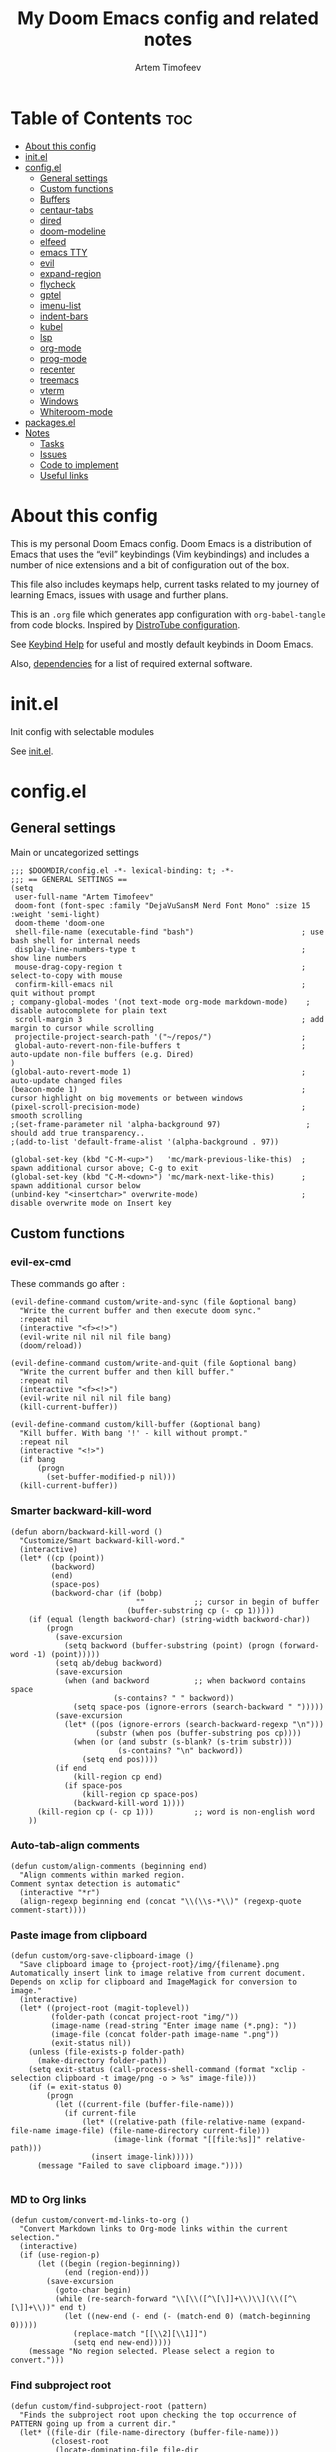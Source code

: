 #+title: My Doom Emacs config and related notes
#+author: Artem Timofeev
#+property: header-args :tangle ~/.config/doom/config.el
#+startup: content
* Table of Contents :toc:
- [[#about-this-config][About this config]]
- [[#initel][init.el]]
- [[#configel][config.el]]
  - [[#general-settings][General settings]]
  - [[#custom-functions][Custom functions]]
  - [[#buffers][Buffers]]
  - [[#centaur-tabs][centaur-tabs]]
  - [[#dired][dired]]
  - [[#doom-modeline][doom-modeline]]
  - [[#elfeed][elfeed]]
  - [[#emacs-tty][emacs TTY]]
  - [[#evil][evil]]
  - [[#expand-region][expand-region]]
  - [[#flycheck][flycheck]]
  - [[#gptel][gptel]]
  - [[#imenu-list][imenu-list]]
  - [[#indent-bars][indent-bars]]
  - [[#kubel][kubel]]
  - [[#lsp][lsp]]
  - [[#org-mode][org-mode]]
  - [[#prog-mode][prog-mode]]
  - [[#recenter][recenter]]
  - [[#treemacs][treemacs]]
  - [[#vterm][vterm]]
  - [[#windows][Windows]]
  - [[#whiteroom-mode][Whiteroom-mode]]
- [[#packagesel][packages.el]]
- [[#notes][Notes]]
  - [[#tasks][Tasks]]
  - [[#issues][Issues]]
  - [[#code-to-implement][Code to implement]]
  - [[#useful-links][Useful links]]

* About this config
:about:
This is my personal Doom Emacs config. Doom Emacs is a distribution of Emacs that uses the “evil” keybindings (Vim keybindings) and includes a number of nice extensions and a bit of configuration out of the box.

This file also includes keymaps help, current tasks related to my journey of learning Emacs, issues with usage and further plans.

This is an =.org= file which generates app configuration with =org-babel-tangle= from code blocks.
Inspired by [[https://gitlab.com/dwt1/dotfiles/-/blob/master/.config/doom/config.org][DistroTube configuration]].
:end:
See [[file:keybinds.org][Keybind Help]] for useful and mostly default keybinds in Doom Emacs.

Also, [[file:dependencies.org][dependencies]] for a list of required external software.

* init.el
Init config with selectable modules

See [[file:files/init.el][init.el]].

* config.el
** General settings
Main or uncategorized settings
#+begin_src elisp
;;; $DOOMDIR/config.el -*- lexical-binding: t; -*-
;;; == GENERAL SETTINGS ==
(setq
 user-full-name "Artem Timofeev"
 doom-font (font-spec :family "DejaVuSansM Nerd Font Mono" :size 15 :weight 'semi-light)
 doom-theme 'doom-one
 shell-file-name (executable-find "bash")                        ; use bash shell for internal needs
 display-line-numbers-type t                                     ; show line numbers
 mouse-drag-copy-region t                                        ; select-to-copy with mouse
 confirm-kill-emacs nil                                          ; quit without prompt
; company-global-modes '(not text-mode org-mode markdown-mode)    ; disable autocomplete for plain text
 scroll-margin 3                                                 ; add margin to cursor while scrolling
 projectile-project-search-path '("~/repos/")                    ;
 global-auto-revert-non-file-buffers t                           ; auto-update non-file buffers (e.g. Dired)
)
(global-auto-revert-mode 1)                                      ; auto-update changed files
(beacon-mode 1)                                                  ; cursor highlight on big movements or between windows
(pixel-scroll-precision-mode)                                    ; smooth scrolling
;(set-frame-parameter nil 'alpha-background 97)                   ; should add true transparency..
;(add-to-list 'default-frame-alist '(alpha-background . 97))

(global-set-key (kbd "C-M-<up>")   'mc/mark-previous-like-this)  ; spawn additional cursor above; C-g to exit
(global-set-key (kbd "C-M-<down>") 'mc/mark-next-like-this)      ; spawn additional cursor below
(unbind-key "<insertchar>" overwrite-mode)                       ; disable overwrite mode on Insert key
#+end_src

** Custom functions
#+begin_src elisp :exports none
;;; == CUSTOM FUNCTIONS ==
#+end_src

*** evil-ex-cmd
These commands go after =:=
#+begin_src elisp
(evil-define-command custom/write-and-sync (file &optional bang)
  "Write the current buffer and then execute doom sync."
  :repeat nil
  (interactive "<f><!>")
  (evil-write nil nil nil file bang)
  (doom/reload))

(evil-define-command custom/write-and-quit (file &optional bang)
  "Write the current buffer and then kill buffer."
  :repeat nil
  (interactive "<f><!>")
  (evil-write nil nil nil file bang)
  (kill-current-buffer))

(evil-define-command custom/kill-buffer (&optional bang)
  "Kill buffer. With bang '!' - kill without prompt."
  :repeat nil
  (interactive "<!>")
  (if bang
      (progn
        (set-buffer-modified-p nil)))
  (kill-current-buffer))
#+end_src

*** Smarter backward-kill-word
#+begin_src elisp
(defun aborn/backward-kill-word ()
  "Customize/Smart backward-kill-word."
  (interactive)
  (let* ((cp (point))
         (backword)
         (end)
         (space-pos)
         (backword-char (if (bobp)
                            ""           ;; cursor in begin of buffer
                          (buffer-substring cp (- cp 1)))))
    (if (equal (length backword-char) (string-width backword-char))
        (progn
          (save-excursion
            (setq backword (buffer-substring (point) (progn (forward-word -1) (point)))))
          (setq ab/debug backword)
          (save-excursion
            (when (and backword          ;; when backword contains space
                       (s-contains? " " backword))
              (setq space-pos (ignore-errors (search-backward " ")))))
          (save-excursion
            (let* ((pos (ignore-errors (search-backward-regexp "\n")))
                   (substr (when pos (buffer-substring pos cp))))
              (when (or (and substr (s-blank? (s-trim substr)))
                        (s-contains? "\n" backword))
                (setq end pos))))
          (if end
              (kill-region cp end)
            (if space-pos
                (kill-region cp space-pos)
              (backward-kill-word 1))))
      (kill-region cp (- cp 1)))         ;; word is non-english word
    ))
#+end_src

*** Auto-tab-align comments
#+begin_src elisp
(defun custom/align-comments (beginning end)
  "Align comments within marked region.
Comment syntax detection is automatic"
  (interactive "*r")
  (align-regexp beginning end (concat "\\(\\s-*\\)" (regexp-quote comment-start))))
#+end_src

*** Paste image from clipboard
#+begin_src elisp
(defun custom/org-save-clipboard-image ()
  "Save clipboard image to {project-root}/img/{filename}.png
Automatically insert link to image relative from current document.
Depends on xclip for clipboard and ImageMagick for conversion to image."
  (interactive)
  (let* ((project-root (magit-toplevel))
         (folder-path (concat project-root "img/"))
         (image-name (read-string "Enter image name (*.png): "))
         (image-file (concat folder-path image-name ".png"))
         (exit-status nil))
    (unless (file-exists-p folder-path)
      (make-directory folder-path))
    (setq exit-status (call-process-shell-command (format "xclip -selection clipboard -t image/png -o > %s" image-file)))
    (if (= exit-status 0)
        (progn
          (let ((current-file (buffer-file-name)))
            (if current-file
                (let* ((relative-path (file-relative-name (expand-file-name image-file) (file-name-directory current-file)))
                       (image-link (format "[[file:%s]]" relative-path)))
                  (insert image-link)))))
      (message "Failed to save clipboard image."))))

#+end_src

*** MD to Org links
#+begin_src elisp
(defun custom/convert-md-links-to-org ()
  "Convert Markdown links to Org-mode links within the current selection."
  (interactive)
  (if (use-region-p)
      (let ((begin (region-beginning))
            (end (region-end)))
        (save-excursion
          (goto-char begin)
          (while (re-search-forward "\\[\\([^\[\]]+\\)\\](\\([^\[\]]+\\))" end t)
            (let ((new-end (- end (- (match-end 0) (match-beginning 0)))))
              (replace-match "[[\\2][\\1]]")
              (setq end new-end)))))
    (message "No region selected. Please select a region to convert.")))
#+end_src

*** Find subproject root
#+begin_src elisp
(defun custom/find-subproject-root (pattern)
  "Finds the subproject root upon checking the top occurrence of PATTERN going up from a current dir."
  (let* ((file-dir (file-name-directory (buffer-file-name)))
         (closest-root
          (locate-dominating-file file-dir
                                  (lambda (dir)
                                    (file-exists-p (expand-file-name pattern dir))))))
    closest-root)
  )
#+end_src

** Buffers
#+begin_src elisp
;;; == BUFFER KEYMAPS ==
(map! :leader
      (:prefix ("b". "buffer")
       :desc "New buffer"         "n"       #'evil-buffer-new
       :desc "Save buffer"        "s"       #'save-buffer
       :desc "Switch buffer"      "b"       #'consult-buffer
       :desc "Next buffer"        "<right>" #'next-buffer
       :desc "Previous buffer"    "<left>"  #'previous-buffer
       :desc "Kill buffer"        "d"       #'kill-current-buffer
       :desc "Kill other buffers" "k"       #'doom/kill-other-buffers
       :desc "Kill all buffers"   "K"       #'doom/kill-all-buffers))
#+end_src

** centaur-tabs
Add tabs to buffers
#+begin_src elisp
;;; == CENTAUR-TABS ==
(use-package! centaur-tabs
  :hook                                                      ; hide tabs in various modes
  (vterm-mode . centaur-tabs-local-mode)
  (dired-mode . centaur-tabs-local-mode)
  (pdf-view-mode . centaur-tabs-local-mode)
  :custom
  (centaur-tabs-height 13)                                   ; reduce tab height
  (centaur-tabs-set-close-button nil)                        ; remove close button
  :config                                                    ; hide tabs in various buffers
  (centaur-tabs-group-by-projectile-project)                 ; group tabs by projects
  (dolist (prefix '(                                         ; disable tabs for select buffer names
                    "*doom" "*Async-native" "*Native-compile" "*Messages" "*scratch"
                    "*Org" "*Ilist" "*org-roam" "*httpd"
                    "*compilation" "*pylsp" "*yamlls" "*bash-ls" "*jsts-ls" "*ansible-ls" "*json-ls"
                    ))
    (add-to-list 'centaur-tabs-excluded-prefixes prefix))
  (unbind-key "<tab-line> <mouse-1>" centaur-tabs-close-map) ; disable tab closing with LMB
  (define-key centaur-tabs-default-map
   (vector centaur-tabs-display-line 'mouse-2) 'centaur-tabs-do-select)
  )
;(map! :leader
;      "<left>" #'centaur-tabs-backward
;      "<right>" #'centaur-tabs-forward
;      "<up>" #'centaur-tabs-forward-group
;      "<down>" #'centaur-tabs-backward-group)
(map! "C-s-<left>" #'centaur-tabs-backward
      "C-s-<right>" #'centaur-tabs-forward
      "C-s-<up>" #'centaur-tabs-forward-group
      "C-s-<down>" #'centaur-tabs-backward-group)
#+end_src

** dired
Traverse and manage directories
#+begin_src elisp
;;; == DIRED ==
(use-package! dired
  :defer t
  :custom
  (dired-kill-when-opening-new-dired-buffer t)  ; stop creating buffers for each dir
  )
(evil-define-key 'normal dired-mode-map
  (kbd "DEL") 'dired-up-directory               ; move up dirs with Backspace
  )
#+end_src

** doom-modeline
Status bar module
#+begin_src elisp
;;; == DOOM-MODELINE ==
(use-package! doom-modeline
  :config
  (display-time-mode 1)        ; show time in modeline
  :custom
  (display-time-24hr-format t) ; show time in 24h format
  ;; disable modal icons and set custom evil-state tags to make them more noticeable
  (doom-modeline-modal-icon nil)
  (evil-normal-state-tag   (propertize "[Normal]"))
  (evil-emacs-state-tag    (propertize "[Emacs]" ))
  (evil-insert-state-tag   (propertize "[Insert]"))
  (evil-motion-state-tag   (propertize "[Motion]"))
  (evil-visual-state-tag   (propertize "[Visual]"))
  (evil-operator-state-tag (propertize "[Operator]"))
  )
;; setting up custom FG/BG colors to further increace visibility of evil-state
(defun setup-doom-modeline-evil-states ()
  (set-face-attribute 'doom-modeline-evil-normal-state   nil :background "lawngreen" :foreground "black")
  (set-face-attribute 'doom-modeline-evil-emacs-state    nil :background "orange"    :foreground "black")
  (set-face-attribute 'doom-modeline-evil-insert-state   nil :background "red2"      :foreground "white")
  (set-face-attribute 'doom-modeline-evil-motion-state   nil :background "blue"      :foreground "white")
  (set-face-attribute 'doom-modeline-evil-visual-state   nil :background "gray80"    :foreground "black")
  (set-face-attribute 'doom-modeline-evil-operator-state nil :background "blueviolet"))
(add-hook 'doom-modeline-mode-hook 'setup-doom-modeline-evil-states)
#+end_src

** elfeed
Module to read RSS feeds
#+begin_src elisp
;;; == ELFEED ==
(setq elfeed-goodies/entry-pane-size 0.5)
(setq elfeed-feeds  '(("https://www.reddit.com/r/linux.rss" reddit linux)
                     ("https://www.reddit.com/r/commandline.rss" reddit commandline)
                     ("https://www.reddit.com/r/emacs.rss" reddit emacs)
                     ("https://www.gamingonlinux.com/article_rss.php" gaming linux)
                     ("https://hackaday.com/blog/feed/" hackaday linux)
                     ("https://opensource.com/feed" opensource linux)
                     ("https://linux.softpedia.com/backend.xml" softpedia linux)
                     ("https://itsfoss.com/feed/" itsfoss linux)
                     ("https://www.zdnet.com/topic/linux/rss.xml" zdnet linux)
                     ("https://www.phoronix.com/rss.php" phoronix linux)
                     ("http://feeds.feedburner.com/d0od" omgubuntu linux)
                     ("https://www.computerworld.com/index.rss" computerworld linux)
                     ("https://www.networkworld.com/category/linux/index.rss" networkworld linux)
                     ("https://www.techrepublic.com/rssfeeds/topic/open-source/" techrepublic linux)
                     ("https://betanews.com/feed" betanews linux)
                     ("http://lxer.com/module/newswire/headlines.rss" lxer linux)
                     ("http://highscalability.com/blog/rss.xml" highscal sysdes)
                     ("https://blog.acolyer.org/feed/" mornpaper sysdes)
                     ("https://www.infoq.com/architecture-design/rss" infoq sysdes)
                     ("https://dzone.com/devops-tutorials-tools-news/list.rss" dzone devops)
                     ("https://devops.com/feed/" devops)
                     ("https://thenewstack.io/feed/" newstack devops)
                     ("http://feeds.arstechnica.com/arstechnica/index" arstech tech)
                     ("https://techcrunch.com/feed/" techcrunch tech)))
(evil-define-key 'normal elfeed-show-mode-map
  (kbd "S-<down>") 'elfeed-goodies/split-show-next
  (kbd "S-<up>") 'elfeed-goodies/split-show-prev)
(evil-define-key 'normal elfeed-search-mode-map
  (kbd "S-<down>") 'elfeed-goodies/split-show-next
  (kbd "S-<up>") 'elfeed-goodies/split-show-prev)
#+end_src

** emacs TTY
Various hacks to make Emacs usable in TTY
#+begin_src elisp
;;; == EMACS TTY ==
(unless (display-graphic-p)
  (xterm-mouse-mode 1)                               ; enable mouse in TTY mode
  (setq lsp-headerline-breadcrumb-icons-enable nil)  ; these icons are PNG
;;  (map! :after evil-org                            ; TTY resolves 'C-backspace' into 'C-h'
;;        :map evil-org-mode-map                     ; if your terminal does not support it
;;        :i "C-h" nil)                              ; enable these lines for hack. define-key too ↴
;;  (define-key evil-insert-state-map (kbd "C-h") 'aborn/backward-kill-word)
)
#+end_src

** evil
Evil mode and general movement
#+begin_src elisp
;;; == EVIL MODE ==
;(define-key evil-motion-state-map ";" #'evil-ex)                                    ; swap : and ;
;(define-key evil-motion-state-map ":" #'evil-snipe-repeat)
(setq evil-want-fine-undo t)                                                         ; undo in small steps
(global-set-key          (kbd "C-<backspace>")     'aborn/backward-kill-word)        ; smarter C-backspace
(define-key evil-ex-completion-map (kbd "C-v")     'evil-paste-after)                ; C-v to paste
(define-key evil-ex-search-keymap  (kbd "C-v")     'evil-paste-after)
(define-key evil-normal-state-map  (kbd "C-v")     'evil-paste-after)
(define-key evil-insert-state-map  (kbd "C-v")     'yank)
(define-key evil-emacs-state-map   (kbd "C-v")     'evil-paste-after)
(define-key evil-insert-state-map  (kbd "C-y")     'evil-yank)                       ; C-y to copy in Insert state
(define-key evil-insert-state-map  (kbd "C-u")     'evil-undo)                       ; C-u to undo in Insert state
(define-key evil-insert-state-map  (kbd "C-r")     'evil-redo)                       ; C-u to undo in Insert state
(define-key global-map             [home]          'mwim-beginning-of-code-or-line)  ; go to line beginning or to identation
(define-key evil-motion-state-map  [home]          'mwim-beginning-of-code-or-line)
(define-key global-map             [end]           'mwim-end)                        ; go to end of code or end of line
(define-key evil-motion-state-map  [end]           'mwim-end)
(global-set-key                    (kbd "<prior>") 'evil-scroll-up)                  ; rebind PgUp/PgDn to evil scroll functions
(global-set-key                    (kbd "<next>")  'evil-scroll-down)

;; these commands go after ':' (evil-ex)
(evil-ex-define-cmd "W"  'evil-write)                                      ; write with sticky shift
(evil-ex-define-cmd "ww" 'custom/write-and-sync)                           ; write file and perform 'doom sync'
(evil-ex-define-cmd "wq" 'custom/write-and-quit)                           ; write file and kill buffer
(evil-ex-define-cmd "q"  'custom/kill-buffer)                              ; kill buffer instead of killing emacs; :q! - kill without prompt
#+end_src

** expand-region
Extension to increase selected region by semantic units
Todo: figure out working and convenient keybind
#+begin_src elisp :tangle no
;;; == EXPAND-REGION ==
(map! "C-=" #'er/expand-region
      "C--" #'er/contract-region)
#+end_src

** flycheck
*** Main configuration
On the fly syntax checking
#+begin_src elisp
;;; == FLYCHECK ==
(use-package! flycheck
  :defer t
  :custom
  (flycheck-relevant-error-other-file-minimum-level nil)  ; show errors from all related files
  (flycheck-dockerfile-hadolint-executable "~/.config/doom/scripts/hadolint-container.sh")
  (flycheck-markdown-markdownlint-cli-executable "~/.config/doom/scripts/markdownlintcli-container.sh")
  (flycheck-markdown-markdownlint-cli-config "~/.config/doom/.markdownlint.yaml")
  (flycheck-sh-shellcheck-executable "~/.config/doom/scripts/shellcheck-container.sh")
  :config
  (flycheck-add-next-checker 'markdown-markdownlint-cli 'textlint)
  (flycheck-add-next-checker 'textlint 'proselint)
  ;(flycheck-display-errors-funct ion #'flycheck-display-error-messages-unless-error-list) ; i need reverse of this
  )
(setq tflint-custom-config "~/.config/doom/.tflint.hcl")
(add-hook 'lsp-managed-mode-hook (lambda ()                     ; setup checkers chaining with LSP
    (when (derived-mode-p 'dockerfile-mode)(flycheck-add-next-checker 'lsp 'dockerfile-hadolint))
    (when (derived-mode-p 'sh-mode)        (flycheck-add-next-checker 'lsp 'sh-bash))  ; next one is sh-shellcheck
    ))
#+end_src

*** dockerfile-hadolint
Runs from container. No configurable options
#+begin_src sh :tangle ~/.config/doom/scripts/hadolint-container.sh :shebang #!/bin/bash
docker run --rm -i hadolint/hadolint hadolint --no-color /dev/stdin <&0
#+end_src

*** markdownlint-cli
Runs from container. Accepts flycheck-configured options: config file
#+begin_src shhh :tangle ~/.config/doom/scripts//markdownlintcli-container.sh :shebang #!/bin/bash
arg_count="$#"
if [ "$arg_count" -eq 1 ]; then
    path="$1"
    filename=$(basename "$1")
    docker run --rm -i -v $path:/workdir/$filename ghcr.io/igorshubovych/markdownlint-cli:latest $filename
elif [ "$arg_count" -eq 3 ] && [ "$1" == "--config" ]; then
    path="$3"
    filename=$(basename "$3")
    confpath="$2"
    docker run --rm -i -v $path:/workdir/$filename -v $confpath:/conf.yml ghcr.io/igorshubovych/markdownlint-cli:latest --config /conf.yml $filename
fi
#+end_src

#+begin_src yaml :tangle ~/.config/doom/.markdownlint.yaml
default: true
MD013: false  # ignore line-length
MD033: false  # ignore no-inline-html
MD041: false  # ignore first-line-heading
#+end_src

*** shellcheck
Runs from container. Accepts flycheck-configured options: flycheck-shellcheck-follow-sources (t/nil)
#+begin_src shhh :tangle ~/.config/doom/scripts/shellcheck-container.sh :shebang #!/bin/bash
docker run --rm -i koalaman/shellcheck:stable "$@" <&0
#+end_src

*** tflint
Runs from container
- Requirements ::
  - Image build: install plugins
  - Custom flycheck checker: mainline flycheck no longer supports latest tflint

- Build image ::
#+begin_src hcl :tangle ~/.config/doom/.tflint.hcl
plugin "terraform" {
  enabled = true
  preset = "all"
}
plugin "aws" {
    enabled = true
    version = "0.27.0"
    source  = "github.com/terraform-linters/tflint-ruleset-aws"
}
/*
plugin "aws-serverless" {
  enabled = true
  version = "0.3.2"
  source = "github.com/awslabs/serverless-rules"
}
,*/
#+end_src

#+begin_src dockerfile :tangle ~/.config/doom/Dockerfile
FROM ghcr.io/terraform-linters/tflint

COPY .tflint.hcl /data

RUN tflint --init
#+end_src

#+begin_src sh :tangle no
cd ~/.config/doom/
docker build . -t tflint-plugins
docker run --rm -i tflint-plugins -v
#+end_src

#+RESULTS:
| TFLint | version           | 0.48.0          |
| +      | ruleset.terraform | (0.4.0-bundled) |
| +      | ruleset.aws       | (0.27.0)        |

- Setup checker ::
#+begin_src elisp
(flycheck-define-checker terraform-tflint-custom
  "A custom Terraform checker using tflint.

See URL `https://github.com/wata727/tflint'."
  :command ("docker" "run" "--rm" "-i"
            "-v" (eval (concat (expand-file-name (custom/find-subproject-root "main.tf")) ":/data"))
            "-v" (eval (concat (expand-file-name tflint-custom-config) ":/.tflint.hcl"))
            "tflint-plugins" "--format=compact" "--config=/.tflint.hcl")
  :error-patterns
  ((info line-start   (optional (file-name)) ":" line ":" column ": notice - "  (message) line-end)
  (warning line-start (optional (file-name)) ":" line ":" column ": warning - " (message) line-end)
  (error line-start   (optional (file-name)) ":" line ":" column ": error - "   (message) line-end))
  :modes terraform-mode
  :next-checkers (terraform))
(add-to-list 'flycheck-checkers 'terraform-tflint-custom)
#+end_src

** gptel
ChatGPT in Emacs
#+begin_src elisp
;;; == GPTEL ==
(defvar openai-api-key nil "Variable to hold OpenAI API key.")
(defun read-openai-api-key ()
  "Read API key from file and set `openai-api-key`."
  (with-temp-buffer
    (insert-file-contents "~/repos/dotfiles/doom/api.key")
    (setq openai-api-key (string-trim (buffer-string)))))

(use-package! gptel
  :defer t
  :init
  (read-openai-api-key)
  :custom
  (gptel-api-key openai-api-key)
  (gptel-default-mode 'org-mode)
  (gptel-model "gpt-4")
  )
#+end_src

** highlight-indent-guides
#+begin_src elisp
;;; == HIGHLIGHT-INDENT-GUIDES ==
(use-package! highlight-indent-guides
  :disabled t
  :defer t
  :custom
  (highlight-indent-guides-auto-odd-face-perc 0)
  (highlight-indent-guides-auto-even-face-perc 0)
  :config
  (highlight-indent-guides-auto-set-faces) ; FIXME indent glitches (not working)
  )
#+end_src

** imenu-list
Module to show file definitions or headings
#+begin_src elisp
;;; == IMENU-LIST ==
(use-package! imenu-list
  :defer t
  :custom
  (imenu-list-focus-after-activation t)    ; window auto-focus
  (imenu-list-auto-resize t)               ; windown auto-size (is it working?)
  (imenu-auto-rescan t)                    ; auto-refresh
  (imenu-auto-rescan-maxout (* 1024 1024)) ; limit auto-refresh to max filesize
  )
(map! :leader :desc "imenu-list" "t i" #'imenu-list-smart-toggle)
#+end_src

** indent-bars
Faster =indent-highlight-guides=
#+begin_src elisp
;;; == INDENT-BARS ==
(use-package! indent-bars
  :disabled t
  :defer t
  :hook
  (prog-mode . indent-bars-mode)
  :custom ; Minimal colorpop theme
  (indent-bars-color '(highlight :face-bg t :blend 0.15))
  (indent-bars-pattern ".")
  (indent-bars-width-frac 0.1)
  (indent-bars-pad-frac 0.1)
  (indent-bars-zigzag nil)
  (indent-bars-color-by-depth '(:regexp "outline-\\([0-9]+\\)" :blend 1)) ; blend=1: blend with BG only
  (indent-bars-highlight-current-depth '(:blend 0.5)) ; pump up the BG blend on current
  (indent-bars-display-on-blank-lines t)
  (indent-bars-treesit-support t) ; treesitter integration
  (indent-bars-no-descend-string t)
  (indent-bars-treesit-ignore-blank-lines-types '("module"))
  (indent-bars-treesit-wrap '((python argument_list parameters
                               identifier keyword_argument block
                               list list_comprehension
                               dictionary dictionary_comprehension
                               parenthesized_expression subscript)))
  )
#+end_src

** kubel
Control Kubernetes
#+begin_src elisp
;;; == KUBEL ==
(use-package! kubel
  :defer t
  :after vterm
  :config
  (kubel-vterm-setup)
  )
(use-package! kubel-evil
  :after kubel)
#+end_src

** lsp
Language servers for code suggestions, highlighting and errors
#+begin_src elisp
;;; == LSP ==
(use-package! lsp-mode
  :defer t
  :custom
  (gc-cons-threshold (* 400 1024 1024))      ; increase GC threshold to improve perf in LSP mode
  (read-process-output-max (* 1 1024 1024))  ; handle large LSP responses
  )
(use-package! lsp-treemacs
  :after lsp-mode  ;; and treemacs
  :config
  (lsp-treemacs-sync-mode 1)
  )
#+end_src

** org-mode
- org :: Highly flexible structured plain text file format
#+begin_src elisp
;;; == ORG-MODE ==
(use-package! org
  :defer t
  :custom
  (org-directory "~/org")                                     ; org-agenda and other org tools will work upon this dir
  (org-support-shift-select t)                                ; enable select with S-<arrows>
  (org-startup-folded "content")                              ; startup with everything unfolded except lowest sub-sections
  (help-at-pt-display-when-idle t)                            ; show tooltips on links
  (help-at-pt-timer-delay 0.3)                                ; smaller delay before tooltips
  :config
  (set-popup-rule! "^\\*Org Src" :ignore t)                   ; delete popup rule for src-edit buffer
  :hook                                                       ; ^ makes popup on side instead of bottom
  (after-save . org-babel-tangle)                             ; export org code blocks on save
  (org-src-mode . evil-insert-state)                          ; enter code block editing with insert mode
  (org-mode . (lambda ()
    (flycheck-mode 0)                                         ; disable flycheck-mode
    (display-line-numbers-mode 0)                             ; disable lines numbers for org-mode
    (highlight-regexp ":tangle no" 'error)                    ; highlight :tangle no
    (map! :leader "TAB" #'org-fold-show-subtree)              ; unfold subsections on SPC-TAB
    ;(sp-local-pair 'org-mode "=" "=" :unless '(sp-point-before-word-p sp-point-before-same-p)) ; auto-pair = and ~
    (sp-local-pair 'org-mode "~" "~" :unless'(sp-point-before-word-p sp-point-before-same-p))
    ))
  )
(defun org-dblock-write:cover-letter (params)                 ; dynamic block to generate CL
  (let* ((position (plist-get params :position))
         (company (plist-get params :company))
         (template (with-temp-buffer
                     (insert-file-contents "~/org/templates/cover-letter.org")
                     (buffer-string))))
    (setq template (replace-regexp-in-string "%position%" position template))
    (setq template (replace-regexp-in-string "%company%" company template))
    (insert template)))
#+end_src

- org-roam :: Plain-text knowledge management system
#+begin_src elisp
;;; == ORG-ROAM ==
(use-package! org-roam
  :defer t
  :init
  (map! :leader :desc "org-roam backlinks" "t o" #'org-roam-buffer-toggle)
  :config
  (setq org-roam-directory org-directory ; org-dir = org-roam-dir
        org-roam-index-file (concat org-directory "README.org") ; org-roam main file
        ;org-template-dir (concat org-directory "templates/") ; templates dir for org-roam nodes
        org-roam-capture-templates
        '(("d" "default-uncat" plain "* Overview\n%?"
           :target (file+head "uncat/${slug}.org" "#+title: ${title}\n#+filetags: uncat\n")
           :unnarrowed t)
          ("t" "tech" plain "* Overview\n%?"
           :target (file+head "tech/${slug}.org" "#+title: ${title}\n#+filetags: tech\n")
           :unnarrowed t)
          ("s" "stash" plain "* Overview\n%?"
           :target (file+head "stash/${slug}.org" "#+title: ${title}\n#+filetags: stash\n")
           :unnarrowed t)
          ("m" "money" plain "* Overview\n%?"
           :target (file+head "money/${slug}.org" "#+title: ${title}\n#+filetags: money\n")
           :unnarrowed t)
          ("w" "work" plain "* Overview\n%?"
           :target (file+head "work/${slug}.org" "#+title: ${title}\n#+filetags: work\n")
           :unnarrowed t)
          ("h" "health" plain "* Overview\n%?"
           :target (file+head "health/${slug}.org" "#+title: ${title}\n#+filetags: health\n")
           :unnarrowed t)
          ("l" "leisure" plain "* Overview\n%?"
           :target (file+head "leisure/${slug}.org" "#+title: ${title}\n#+filetags: leisure\n")
           :unnarrowed t)
          )
        )
  )
(use-package! org-roam-timestamps
  :after org-roam
  :config
  (org-roam-timestamps-mode 1)
  )
#+end_src

- org-roam-ui :: Interactive web UI for =org-roam=
#+begin_src elisp
;;; == ORG ROAM UI ==
(use-package! org-roam-ui
    :after org-roam
    :custom
    (org-roam-ui-sync-theme t)
    (org-roam-ui-follow t)
    (org-roam-ui-update-on-save t)
    (org-roam-ui-open-on-start t)
    ; TODO: write comments for custom options
    )
#+end_src

** prog-mode
Settings for coding modes, such as =Python-mode=, =c-mode=, etc..
#+begin_src elisp
;;; ==PROG-MODE==
(add-hook 'prog-mode-hook
          (lambda ()
            (add-hook 'before-save-hook 'delete-trailing-whitespace nil t) ; remove whitespace on save
            (rainbow-delimiters-mode)                                      ; enable colored delimiters ([{
            )
          )
#+end_src

** recenter
Recenters view upon reaching end of buffer
Hack to disable scrolling past 50% of window past buffer end
#+begin_src elisp
;;; == RECENTER ON BUFFER END ==
(defun my-recenter-if-end-of-buffer-visible (&rest args)
  "Advice to recenter window if the end of the buffer is visible."
  (when (and (not (equal (point-max) (point-min)))
             (pos-visible-in-window-p (point-max)))
    (recenter)))

(advice-add 'pixel-scroll-interpolate-down :after #'my-recenter-if-end-of-buffer-visible)
;(advice-add 'scroll-up :after #'my-recenter-if-end-of-buffer-visible)
#+end_src

** treemacs
Module for displaying project file tree
#+begin_src elisp
;;; == TREEMACS ==
(use-package! treemacs
  :init
  (map! :leader :desc "treemacs" "t t" #'treemacs)
  :custom
  (treemacs-width 28)              ; adjust window width
  :config
  (treemacs-follow-mode 1)         ; follow files
  (treemacs-project-follow-mode 1) ; follow projects
)
#+end_src

** vterm
Terminal inside Emacs
#+begin_src elisp
;;; == VTERM ==
(use-package! vterm
  :defer t
  :config
  (setq-default vterm-shell (executable-find "fish"))             ; set fish shell as default
  )
(map! :leader
       :desc "vterm popup"              "t s"     #'+vterm/toggle  ; open popup
       :desc "vterm window"             "t S"     #'+vterm/here    ; open in current window
       )
#+end_src

** Windows
Manage Emacs windows
#+begin_src elisp
;;; == EVIL-WINDOWS KEYMAPS ==
(map! :leader
      (:prefix ("w". "window")
       :desc "New window, up"           "n"             #'evil-window-new
       :desc "New window, left"         "N"             #'evil-window-vnew

       :desc "Split view, right"        "s"             #'evil-window-split
       :desc "Split view, down"         "v"             #'evil-window-vsplit

       :desc "Select LEFT window"       "<left>"        #'evil-window-left
       :desc "Select DOWN window"       "<down>"        #'evil-window-down
       :desc "Select UP window"         "<up>"          #'evil-window-up
       :desc "Select RIGHT window"      "<right>"       #'evil-window-right

       :desc "Move window LEFT"         "S-<left>"      #'+evil/window-move-left
       :desc "Move window DOWN"         "S-<down>"      #'+evil/window-move-down
       :desc "Move window UP"           "S-<up>"        #'+evil/window-move-up
       :desc "Move window RIGHT"        "S-<right>"     #'+evil/window-move-right

       :desc "Maximize window"          "m m"           #'doom/window-maximize-buffer
       :desc "Maximize vertically"      "m v"           #'doom/window-maximize-vertically
       :desc "Maximize horizontally"    "m s"           #'doom/window-maximize-horizontally

       :desc "Close window"             "c"             #'evil-window-delete
       :desc "Kill buffer & window"     "d"             #'kill-buffer-and-window))
#+end_src

** Whiteroom-mode
#+begin_src elisp
;;; == WHITEROOM-MODE ==
(after! writeroom-mode
  (add-hook! 'writeroom-mode-enable-hook
    (centaur-tabs-mode -1)
    (git-gutter-mode -1)
    (company-mode -1)
    )

  (add-hook! 'writeroom-mode-disable-hook
    (centaur-tabs-mode 1)
    (git-gutter-mode 1)
    (company-mode 1)
    )
  )
#+end_src

* packages.el
Additional packages from emacs repos
#+begin_src elisp :tangle ~/.config/doom/packages.el
;; -*- no-byte-compile: t; -*-
;;; $DOOMDIR/packages.el
(package! beacon)              ; cursor highlighting
(package! imenu-list)          ; listing of file structure
(package! mwim)                ; ident/comment-aware cursor movements with <home>/<end>
(package! org-roam-timestamps) ; +c/mtime to PROPERTIES drawer in org-roam file
(package! org-roam-ui)         ; web ui for org-roam
(package! expand-region)       ; increase selected region by semantic units
(unpin! lsp-treemacs)          ; fix lsp-headerline-breadcrumb icons (???why)
(package! indent-bars          ; better and faster indentation (still broken in 29.1 PGTK, waiting for 30+)
  :recipe (:host github :repo "jdtsmith/indent-bars"))
(package! kubel-evil)          ; control k8s, with evil KB
(package! gptel)               ; chatgpt interface via API
(package! gptel-extensions     ; extended functionality
  :recipe (:host github :repo "kamushadenes/gptel-extensions.el"
                 :files ("gptel-extensions.el")))
(package! jenkinsfile-mode)    ; jenkinsfile support
#+end_src

* Notes
** Tasks
*** general tasks
- Try out different indent guides ~highlight-indent-guides-method~
    =fill=, =column=, =character= (current) or =bitmap=
- Enable and setup [[https://www.emacswiki.org/emacs/SmoothScrolling][smooth scrolling]]
- Exclude some things from =file-name-history=
- M mouse-1 :: create additional cursors

*** code tasks
- configure =quickrun= to effortlessly launch code and tools (i.e. such as docker)
  - find a way to interactively refresh code output for rapid prototyping
- global symbol search (find stuff in a whole project with dependencies)
- auto rename tag :: effortlessly rename your <picture>pic</picture> op/close tags
- gitlens :: show who is responsible for current line. and when
- Install ~LSP~ for =Terraform=
- Move most LSPs and Linters to containers
- TFLint ::
  - Fix directory select. Should be the topmost one with a =main.tf= in a project

*** org-mode tasks
- Org unfold sections in insert mode
  - Insert mode: TAB on closed section should open it
- org-scr-mode :: Exit with =:q= or =:w= (if no filename was provided)
- Try to customize =org-fancy-priorities=
- Wrapper for clipboard paste to automatically detect images and launch =custom/org-save-clipboard-image=
- org dwim :: open images in new buffer if they can't fit in a window view

*** to disable
- disable =evil-record-macro= =q= and other related commands
- probably bookmarks too?

** Issues
- doom/reload :: Can't use new modules without restart of emacs
- Emojis :: Visual glitches in terminal TTY mode
- RET in middle of org list item :: Invalid function: org-element-with-disabled-cache
- TAB in org code block throwing ::
    [yas] Check your `yas-snippet-dirs': /home/atimofeev/.config/doom/snippets/ is not a directory
    [yas] Preparied just-in-time loading of snippets with some errors.  Check *Messages*.
- highlight-indent-guides :: visual bugs
    https://github.com/doomemacs/doomemacs/issues/2666
- indent-bars :: stipple draw bug in emacs 29, must be fixed somewhere in master branch (30+)
    https://github.com/jdtsmith/indent-bars/issues/3
  - Also need to fix python line breaks highlighting
- GUI mode :: stuttery scrolling even with =smooth scrolling=
- Centaur-tabs :: org-roam weird keybind behavior:
  1. Disable <mouse-1> tab closing
  2. <mouse-1> click a roam link, it opens a new tab
  3. <mouse-1> click on original tab, it goes to original tab
  4. from original tab <mouse-1> click on second roam tab, it get recognized as <mouse-2> and closes tab.
     - When you unbind ~centaur-tabs-do-close~ from both ~centaur-tabs-close-map~ (mouse-1 and mouse-2), and ~centaur-tabs-default-map~ (mouse-2), in reproduced scenario you can't go to second roam tab with <mouse-1>, it says =<tab-line> <mouse-2> is undefined=.
- Overscroll :: Currently no solution found to control or prevent buffer overscroll

** Code to implement
*** Centaur-Tabs
**** Hide tabs menu if 1 tab
https://github.com/ema2159/centaur-tabs/issues/52
#+begin_src elisp :tangle no
(use-package shut-up)

;; it is possible that 0 is returned which can be ignored
(defun centaur-tabs-get-total-tab-length ()
  (length (centaur-tabs-tabs (centaur-tabs-current-tabset))))

(defun centaur-tabs-hide-on-window-change ()
  ;; run-at-time is required so the tab length is correct on killing a buffer
  ;; without it, it still returns the old value
  (run-at-time nil nil
               (lambda ()
                 (centaur-tabs-hide-check (centaur-tabs-get-total-tab-length)))))

(defun centaur-tabs-hide-check (len)
  (shut-up
    (cond
     ((and (= len 1) (not (centaur-tabs-local-mode))) (call-interactively #'centaur-tabs-local-mode))
     ((and (>= len 2) (centaur-tabs-local-mode)) (call-interactively #'centaur-tabs-local-mode)))))

(use-package centaur-tabs
  :config
  (centaur-tabs-mode t)
  (add-hook 'window-configuration-change-hook 'centaur-tabs-hide-on-window-change))
#+end_src

*** Auto indent code block
Run every 10s
#+begin_src elisp :tangle no
(defun indent-org-block-automatically ()
  (when (org-in-src-block-p)
   (org-edit-special)
    (indent-region (point-min) (point-max))
    (org-edit-src-exit)))

(run-at-time 1 10 'indent-org-block-automatically)
#+end_src

** Useful links
https://discourse.doomemacs.org/t/how-to-re-bind-keys/56
https://discourse.doomemacs.org/t/common-config-anti-patterns/119
https://gitlab.com/dwt1/dotfiles/-/blob/master/.config/doom/config.org
https://github.com/tecosaur/emacs-config/blob/master/config.org
https://github.com/elken/doom
https://github.com/ztlevi/doom-config
https://dotdoom.rgoswami.me/
https://gitlab.com/manueljlin/emacs-config/
https://github.com/daviwil/emacs-from-scratch/blob/master/Emacs.org
https://github.com/stfl/doom.d/blob/master/config.org
https://emacs.stackexchange.com/questions/19578/list-hooks-that-will-run-after-command
https://stackoverflow.com/questions/34497696/swap-and-to-make-colon-commands-easier-to-type-in-emacs
https://github.com/larstvei/dot-emacs
https://github.com/Remedan/dotfiles
https://github.com/rolandtritsch/emacs.d/blob/trunk/roland/30-general-coding.org
https://github.com/ndrvtl/emacs-pgtk
https://github.com/bbatsov/emacs-lisp-style-guide
